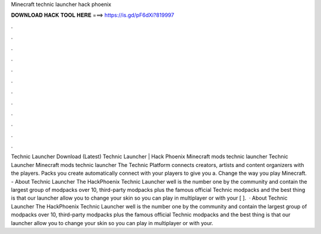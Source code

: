 Minecraft technic launcher hack phoenix

𝐃𝐎𝐖𝐍𝐋𝐎𝐀𝐃 𝐇𝐀𝐂𝐊 𝐓𝐎𝐎𝐋 𝐇𝐄𝐑𝐄 ===> https://is.gd/pF6dXi?819997

.

.

.

.

.

.

.

.

.

.

.

.

Technic Launcher Download (Latest) Technic Launcher | Hack Phoenix Minecraft mods technic launcher Technic Launcher Minecraft mods technic launcher The Technic Platform connects creators, artists and content organizers with the players. Packs you create automatically connect with your players to give you a. Change the way you play Minecraft. - About Technic Launcher The HackPhoenix Technic Launcher well is the number one by the community and contain the largest group of modpacks over 10, third-party modpacks plus the famous official Technic modpacks and the best thing is that our launcher allow you to change your skin so you can play in multiplayer or with your [ ].  · About Technic Launcher The HackPhoenix Technic Launcher well is the number one by the community and contain the largest group of modpacks over 10, third-party modpacks plus the famous official Technic modpacks and the best thing is that our launcher allow you to change your skin so you can play in multiplayer or with your.